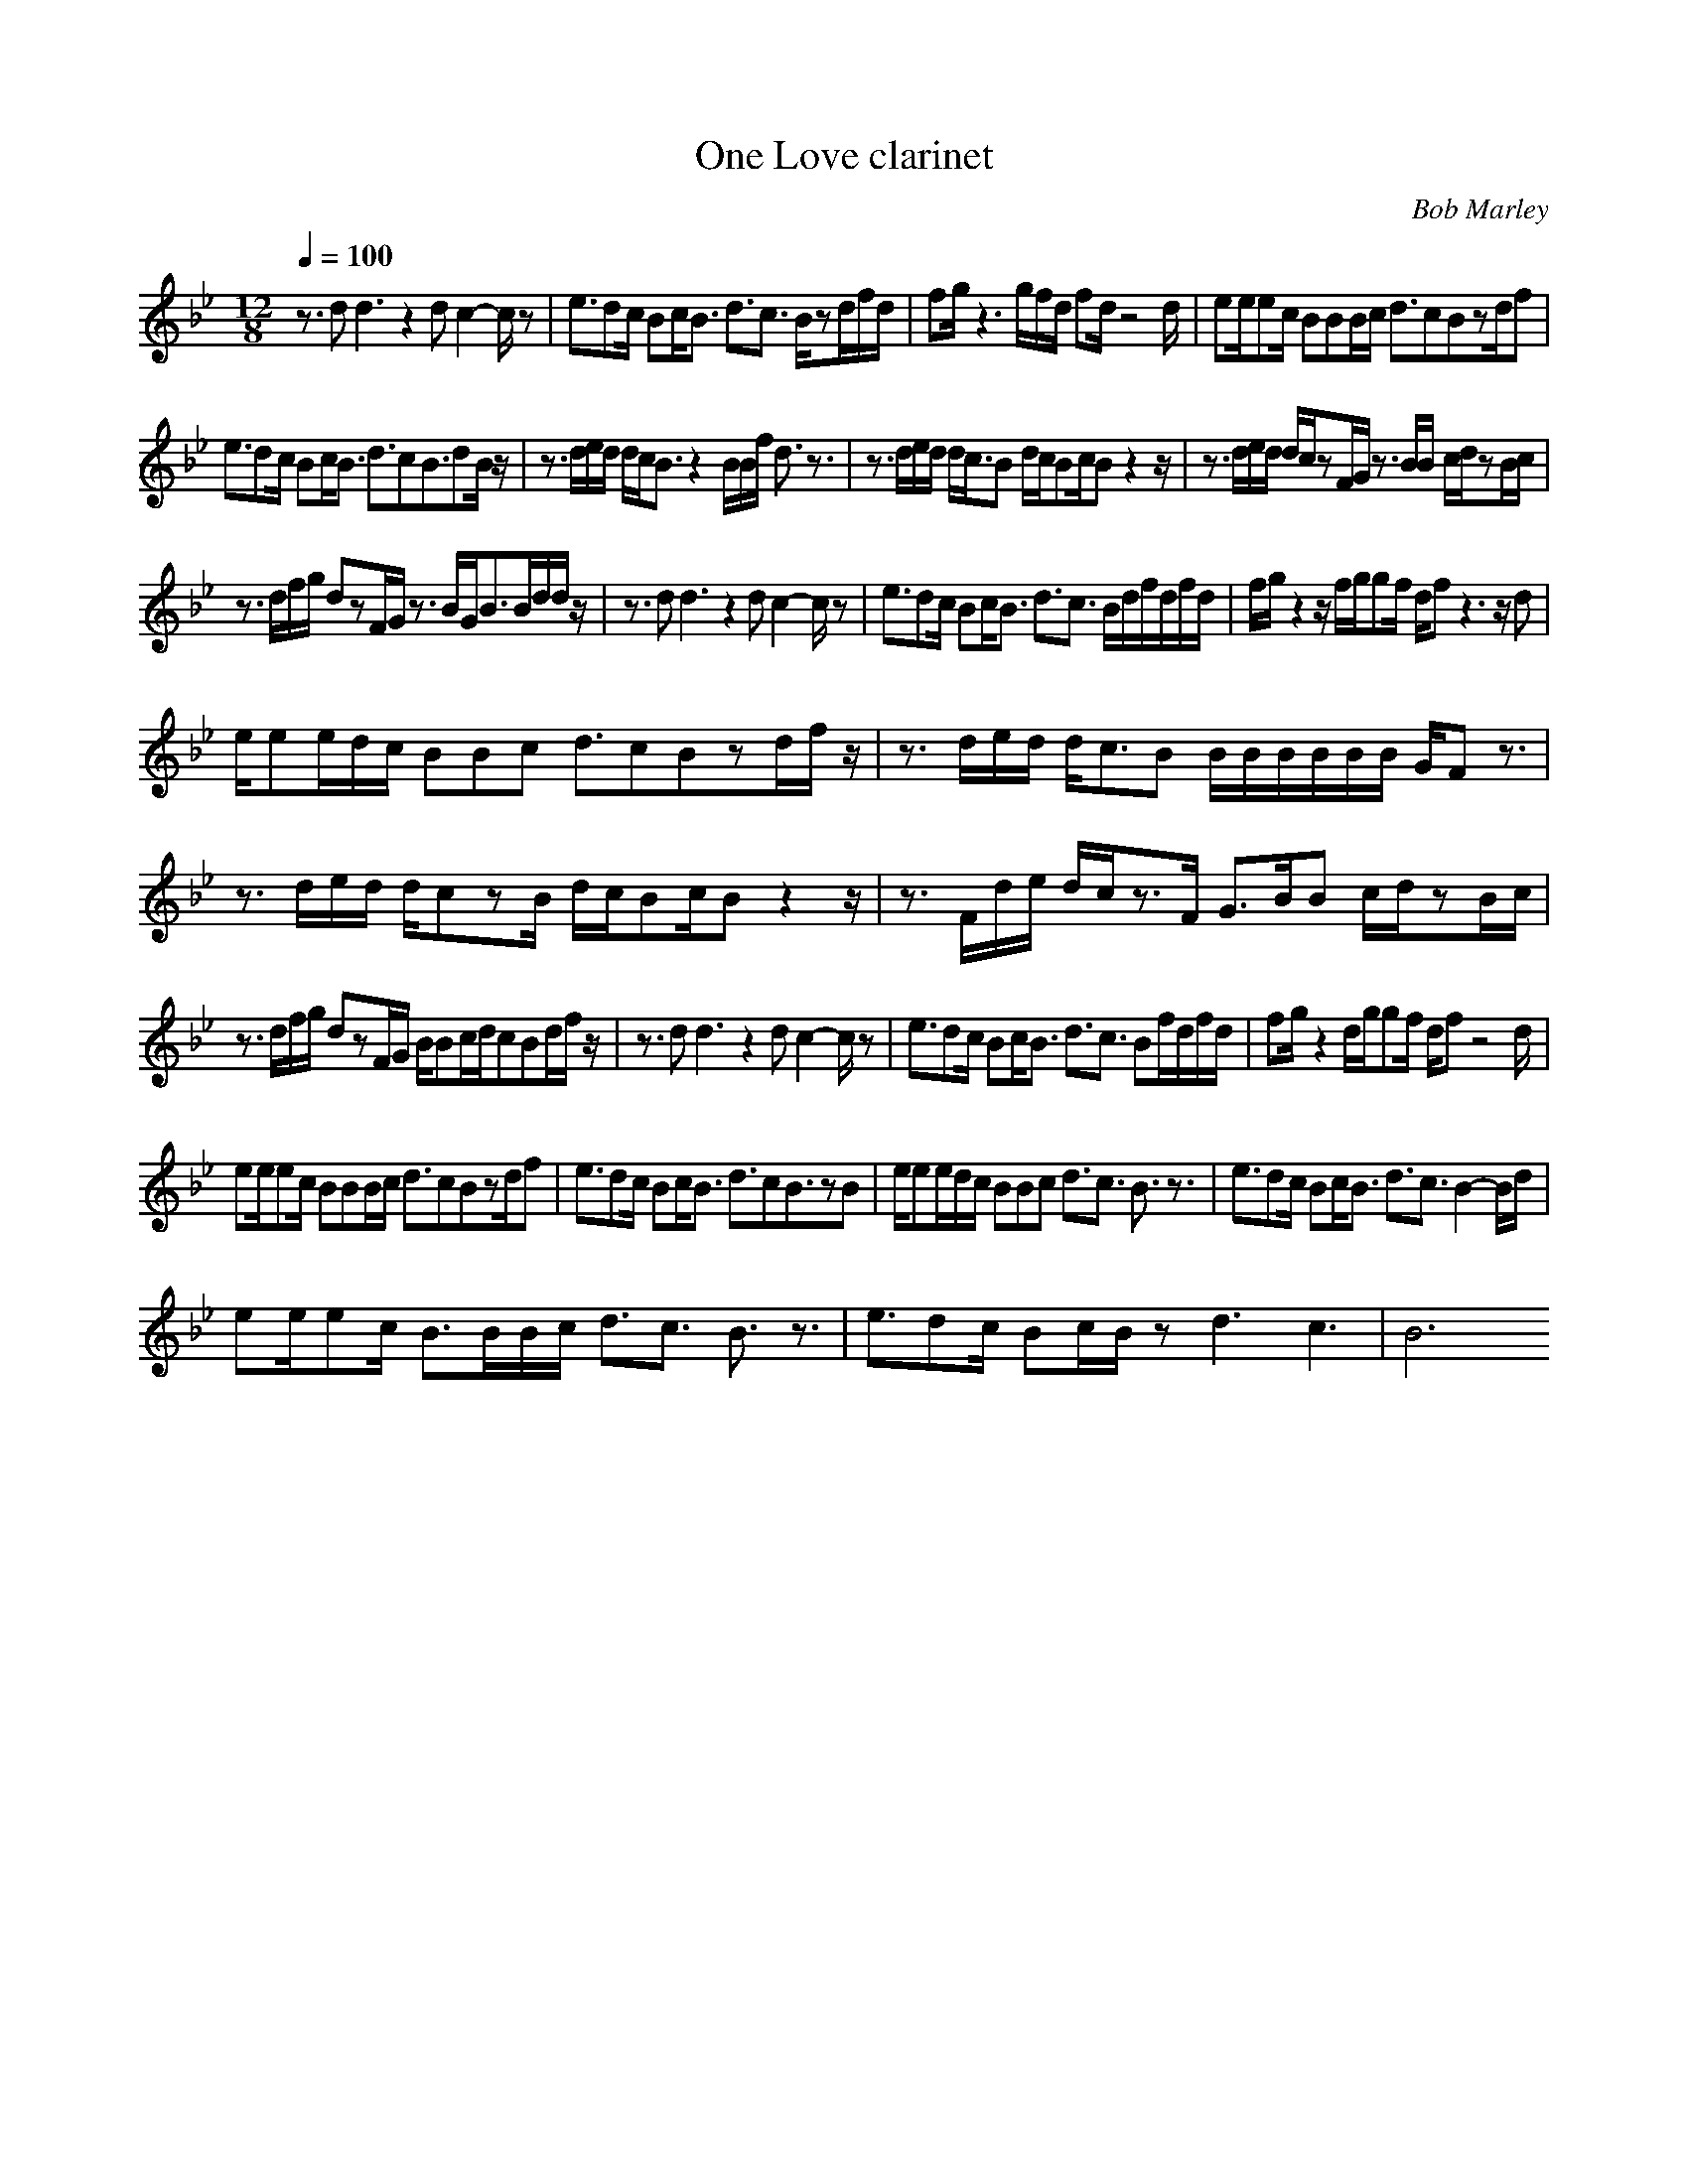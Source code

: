 X:1T:One Love clarinetC:Bob Marley 
Z:ThorsongoriM:12/8L:1/8Q:1/4=100K:Bbz3/2dd3z2dc2-c/2z|e3/2dc/2 Bc/2B3/2 d3/2c3/2 B/2zd/2f/2d/2|fg/2z3g/2f/2d/2 fd/2z4d/2|ee/2ec/2 BBB/2c/2 d3/2cBzd/2f|e3/2dc/2 Bc/2B3/2 d3/2cB3/2dB/2z/2|z3/2d/2e/2d/2 d/2c/2B3/2z2B/2B/2f/2 d3/2z3/2|z3/2d/2e/2d/2 d/2c3/2B d/2c/2Bc/2Bz2z/2|z3/2d/2e/2d/2 d/2c/2zF/2G/2 z3/2B/2B c/2d/2zB/2c/2|z3/2d/2f/2g/2 dzF/2G/2 z3/2B/2G/2B3/2B/2d/2d/2z/2|z3/2dd3z2dc2-c/2z|e3/2dc/2 Bc/2B3/2 d3/2c3/2 B/2d/2f/2d/2f/2d/2|f/2g/2z2 z/2f/2g/2gf/2 d/2fz3z/2d|e/2ee/2d/2c/2 BBc d3/2cBzd/2f/2z/2|z3/2d/2e/2d/2 d/2c3/2B B/2B/2B/2B/2B/2B/2 G/2Fz3/2|z3/2d/2e/2d/2 d/2czB/2 d/2c/2Bc/2Bz2z/2|z3/2F/2d/2e/2 d/2c/2z3/2F/2 G3/2B/2B c/2d/2zB/2c/2|z3/2d/2f/2g/2 dzF/2G/2 B/2Bc/2d/2cBd/2f/2z/2|z3/2dd3z2dc2-c/2z|e3/2dc/2 Bc/2B3/2 d3/2c3/2 Bf/2d/2f/2d/2|fg/2z2d/2g/2gf/2 d/2fz4d/2|ee/2ec/2 BBB/2c/2 d3/2cBzd/2f|e3/2dc/2 Bc/2B3/2 d3/2cB3/2zB|e/2ee/2d/2c/2 BBc d3/2c3/2 B3/2z3/2|e3/2dc/2 Bc/2B3/2 d3/2c3/2 B2-B/2d/2|ee/2ec/2 B3/2B/2B/2c/2 d3/2c3/2 B3/2z3/2|e3/2dc/2 Bc/2B/2z d3 c3|B6 